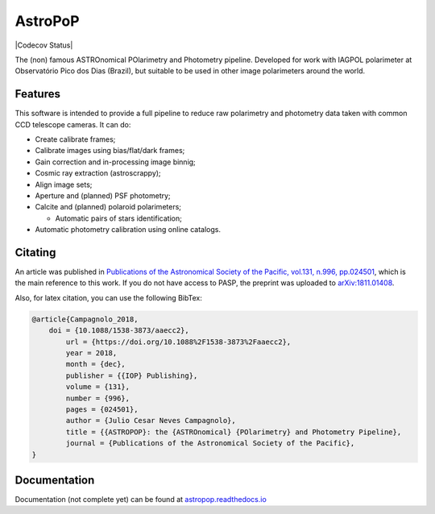 AstroPoP
========

|Travis Status| |Coverall Status| |Codecov Status| |RTD Status|  |CODACY|  |Powered by Astropy|  

The (non) famous ASTROnomical POlarimetry and Photometry pipeline. Developed for work with IAGPOL polarimeter at Observatório Pico dos Dias (Brazil), but suitable to be used in other image polarimeters around the world.

Features
^^^^^^^^

This software is intended to provide a full pipeline to reduce raw polarimetry and photometry data taken with common CCD telescope cameras. It can do:

- Create calibrate frames;

- Calibrate images using bias/flat/dark frames;

- Gain correction and in-processing image binnig;

- Cosmic ray extraction (astroscrappy);

- Align image sets;

- Aperture and (planned) PSF photometry;

- Calcite and (planned) polaroid polarimeters;

  - Automatic pairs of stars identification;

- Automatic photometry calibration using online catalogs.


Citating
^^^^^^^^

|ADS|  |PASP|  |arXiv|  |ASCL|

An article was published in `Publications of the Astronomical Society of the Pacific, vol.131, n.996, pp.024501 <https://iopscience.iop.org/article/10.1088/1538-3873/aaecc2>`_,
which is the main reference to this work. If you do not have access to PASP, the preprint was uploaded to `arXiv:1811.01408 <https://arxiv.org/abs/1811.01408>`_.

Also, for latex citation, you can use the following BibTex:

.. code-block::

    @article{Campagnolo_2018,
    	doi = {10.1088/1538-3873/aaecc2},
	    url = {https://doi.org/10.1088%2F1538-3873%2Faaecc2},
	    year = 2018,
	    month = {dec},
	    publisher = {{IOP} Publishing},
	    volume = {131},
	    number = {996},
	    pages = {024501},
	    author = {Julio Cesar Neves Campagnolo},
	    title = {{ASTROPOP}: the {ASTROnomical} {POlarimetry} and Photometry Pipeline},
	    journal = {Publications of the Astronomical Society of the Pacific},
    }

Documentation
^^^^^^^^^^^^^

Documentation (not complete yet) can be found at `astropop.readthedocs.io <https://astropop.readthedocs.io>`_

.. |Travis Status| image:: https://travis-ci.org/juliotux/astropop.svg?branch=master
    :target: https://travis-ci.org/juliotux/astropop
    :alt: Astropop's Travis CI Status

.. |Coverall Status| image:: https://coveralls.io/repos/github/juliotux/astropop/badge.svg?branch=master
    :target: https://coveralls.io/github/juliotux/astropop?branch=master
    :alt: Astropop's Coveralls Coverage Status


.. |Covecov Status| image:: https://codecov.io/gh/juliotux/astropop/branch/master/graph/badge.svg
    :target: https://codecov.io/gh/juliotux/astropop
    :alt: Astropop's Codecov Coverage Status

.. |RTD Status| image:: https://readthedocs.org/projects/astropop/badge/?version=latest
    :target: https://astropop.readthedocs.io/en/latest/?badge=latest
    :alt: Astropop's Documentation Status

.. |Powered by Astropy|  image:: http://img.shields.io/badge/powered%20by-AstroPy-orange.svg?style=flat
    :target: http://www.astropy.org/
    :alt: Powered by AstroPy

.. |ADS|  image:: http://img.shields.io/badge/ADS-2019PASP..131b4501N-blue.svg?style=flat
    :target: https://ui.adsabs.harvard.edu/abs/2019PASP..131b4501N/abstract
    :alt: ADS Reference

.. |PASP| image:: http://img.shields.io/badge/PASP-pp.024501-blue.svg?style=flat
    :target: https://iopscience.iop.org/article/10.1088/1538-3873/aaecc2
    :alt: Publications of the Astronomy Society of the Pacific

.. |arXiv|  image:: http://img.shields.io/badge/arXiv-1811.01408-red.svg?style=flat
    :target: https://arxiv.org/abs/1811.01408
    :alt: arXiv preprint

.. |ASCL|  image:: https://img.shields.io/badge/ascl-1805.024-blue.svg?colorB=262255
    :target: http://ascl.net/1805.024
    :alt: ASCL register

.. |CODACY|  image:: https://api.codacy.com/project/badge/Grade/ef195a81b3194304af55109d76f48531
    :target: https://www.codacy.com/app/juliotux/astropop
